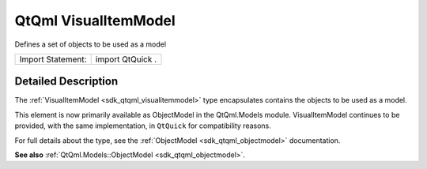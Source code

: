 .. _sdk_qtqml_visualitemmodel:
QtQml VisualItemModel
=====================

Defines a set of objects to be used as a model

+---------------------+--------------------+
| Import Statement:   | import QtQuick .   |
+---------------------+--------------------+

Detailed Description
--------------------

The :ref:`VisualItemModel <sdk_qtqml_visualitemmodel>` type encapsulates
contains the objects to be used as a model.

This element is now primarily available as ObjectModel in the
QtQml.Models module. VisualItemModel continues to be provided, with the
same implementation, in ``QtQuick`` for compatibility reasons.

For full details about the type, see the
:ref:`ObjectModel <sdk_qtqml_objectmodel>` documentation.

**See also** :ref:`QtQml.Models::ObjectModel <sdk_qtqml_objectmodel>`.
